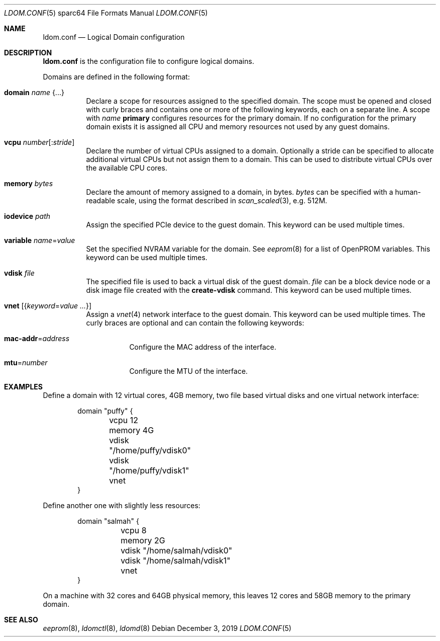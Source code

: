 .\" $OpenBSD: ldom.conf.5,v 1.9 2019/12/03 21:07:03 kn Exp $
.\"
.\" Copyright (c) 2012 Mark Kettenis <kettenis@openbsd.org>
.\"
.\" Permission to use, copy, modify, and distribute this software for any
.\" purpose with or without fee is hereby granted, provided that the above
.\" copyright notice and this permission notice appear in all copies.
.\"
.\" THE SOFTWARE IS PROVIDED "AS IS" AND THE AUTHOR DISCLAIMS ALL WARRANTIES
.\" WITH REGARD TO THIS SOFTWARE INCLUDING ALL IMPLIED WARRANTIES OF
.\" MERCHANTABILITY AND FITNESS. IN NO EVENT SHALL THE AUTHOR BE LIABLE FOR
.\" ANY SPECIAL, DIRECT, INDIRECT, OR CONSEQUENTIAL DAMAGES OR ANY DAMAGES
.\" WHATSOEVER RESULTING FROM LOSS OF USE, DATA OR PROFITS, WHETHER IN AN
.\" ACTION OF CONTRACT, NEGLIGENCE OR OTHER TORTIOUS ACTION, ARISING OUT OF
.\" OR IN CONNECTION WITH THE USE OR PERFORMANCE OF THIS SOFTWARE.
.\"
.Dd $Mdocdate: December 3 2019 $
.Dt LDOM.CONF 5 sparc64
.Os
.Sh NAME
.Nm ldom.conf
.Nd Logical Domain configuration
.Sh DESCRIPTION
.Nm
is the configuration file to configure logical domains.
.Pp
Domains are defined in the following format:
.Bl -tag -width Ds
.It Ic domain Ar name Brq ...
Declare a scope for resources assigned to the specified domain.
The scope must be opened and closed with curly braces and contains
one or more of the following keywords, each on a separate line.
A scope with
.Ar name
.Cm primary
configures resources for the primary domain.
If no configuration for the primary domain exists it is assigned
all CPU and memory resources not used by any guest domains.
.It Ic vcpu Ar number Ns Op : Ns Ar stride
Declare the number of virtual CPUs assigned to a domain.
Optionally a stride can be specified to allocate additional virtual CPUs
but not assign them to a domain.
This can be used to distribute virtual CPUs over the available CPU cores.
.It Ic memory Ar bytes
Declare the amount of memory assigned to a domain, in bytes.
.Ar bytes
can be specified with a human-readable scale, using the format described in
.Xr scan_scaled 3 ,
e.g. 512M.
.It Ic iodevice Ar path
Assign the specified PCIe device to the guest domain.
This keyword can be used multiple times.
.It Ic variable Ar name Ns = Ns Ar value
Set the specified NVRAM variable for the domain.
See
.Xr eeprom 8
for a list of OpenPROM variables.
This keyword can be used multiple times.
.It Ic vdisk Ar file
The specified file is used to back a virtual disk of the guest
domain.
.Ar file
can be a block device node or a disk image file created with the
.Cm create-vdisk
command.
This keyword can be used multiple times.
.It Ic vnet Op Brq Ar keyword Ns = Ns Ar value ...
Assign a
.Xr vnet 4
network interface to the guest domain.
This keyword can be used multiple times.
The curly braces are optional and can contain the following keywords:
.Bl -tag -width Ds
.It Ic mac-addr Ns = Ns Ar address
Configure the MAC address of the interface.
.It Ic mtu Ns = Ns Ar number
Configure the MTU of the interface.
.El
.El
.Sh EXAMPLES
Define a domain with 12 virtual cores, 4GB memory, two file based virtual disks
and one virtual network interface:
.Bd -literal -offset indent
domain "puffy" {
	vcpu 12
	memory 4G
	vdisk "/home/puffy/vdisk0"
	vdisk "/home/puffy/vdisk1"
	vnet
}
.Ed
.Pp
Define another one with slightly less resources:
.Bd -literal -offset indent
domain "salmah" {
	vcpu 8
	memory 2G
	vdisk "/home/salmah/vdisk0"
	vdisk "/home/salmah/vdisk1"
	vnet
}
.Ed
.Pp
On a machine with 32 cores and 64GB physical memory, this leaves 12 cores and
58GB memory to the primary domain.
.Sh SEE ALSO
.Xr eeprom 8 ,
.Xr ldomctl 8 ,
.Xr ldomd 8
